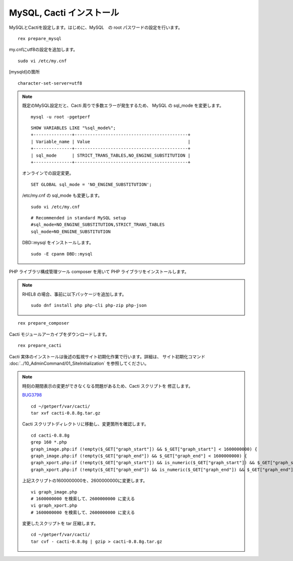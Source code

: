 MySQL, Cacti インストール
=========================

MySQLとCactiを設定します。はじめに、MySQL　の root
パスワードの設定を行います。

::

    rex prepare_mysql

my.cnfにutf8の設定を追加します。

::

   sudo vi /etc/my.cnf

[mysqld]の箇所

::

   character-set-server=utf8

.. note::

   既定のMySQL設定だと、Cacti 周りで多数エラーが発生するため、
   MySQL の sql_mode を変更します。

   ::

      mysql -u root -pgetperf

   ::

       SHOW VARIABLES LIKE "%sql_mode%";
       +---------------+--------------------------------------------+
       | Variable_name | Value                                      |
       +---------------+--------------------------------------------+
       | sql_mode      | STRICT_TRANS_TABLES,NO_ENGINE_SUBSTITUTION |
       +---------------+--------------------------------------------+

   オンラインでの設定変更。

   ::

       SET GLOBAL sql_mode = 'NO_ENGINE_SUBSTITUTION';

   /etc/my.cnf の sql_mode も変更します。

   ::

       sudo vi /etc/my.cnf

   ::

       # Recommended in standard MySQL setup
       #sql_mode=NO_ENGINE_SUBSTITUTION,STRICT_TRANS_TABLES
       sql_mode=NO_ENGINE_SUBSTITUTION


   DBD::mysql をインストールします。

   ::

       sudo -E cpanm DBD::mysql 


PHP ライブラリ構成管理ツール composer を用いて PHP
ライブラリをインストールします。

.. note::

   RHEL8 の場合、事前に以下パッケージを追加します。

   ::

      sudo dnf install php php-cli php-zip php-json

::

    rex prepare_composer

Cacti モジュールアーカイブをダウンロードします。

::

    rex prepare_cacti

Cacti
実体のインストールは後述の監視サイト初期化作業で行います。詳細は、 サイト初期化コマンド :doc:`../10_AdminCommand/01_SiteInitialization` を参照してください。

.. note::

   時刻の期間表示の変更ができなくなる問題があるため、Cacti スクリプトを
   修正します。

   `BUG3798`_ 

   .. _BUG3798: https://github.com/Cacti/cacti/issues/3798

   ::

      cd ~/getperf/var/cacti/
      tar xvf cacti-0.8.8g.tar.gz

   Cacti スクリプトディレクトリに移動し、変更箇所を確認します。

   ::

      cd cacti-0.8.8g
      grep 160 *.php
      graph_image.php:if (!empty($_GET["graph_start"]) && $_GET["graph_start"] < 1600000000) {
      graph_image.php:if (!empty($_GET["graph_end"]) && $_GET["graph_end"] < 1600000000) {
      graph_xport.php:if (!empty($_GET["graph_start"]) && is_numeric($_GET["graph_start"]) && $_GET["graph_start"] < 1600000000) {
      graph_xport.php:if (!empty($_GET["graph_end"]) && is_numeric($_GET["graph_end"]) && $_GET["graph_end"] < 1600000000) {

   上記スクリプトの1600000000を、2600000000に変更します。

   ::

      vi graph_image.php
      # 1600000000 を検索して、2600000000 に変える
      vi graph_xport.php
      # 1600000000 を検索して、2600000000 に変える

   変更したスクリプトを tar 圧縮します。

   ::
   
      cd ~/getperf/var/cacti/
      tar cvf - cacti-0.8.8g | gzip > cacti-0.8.8g.tar.gz

